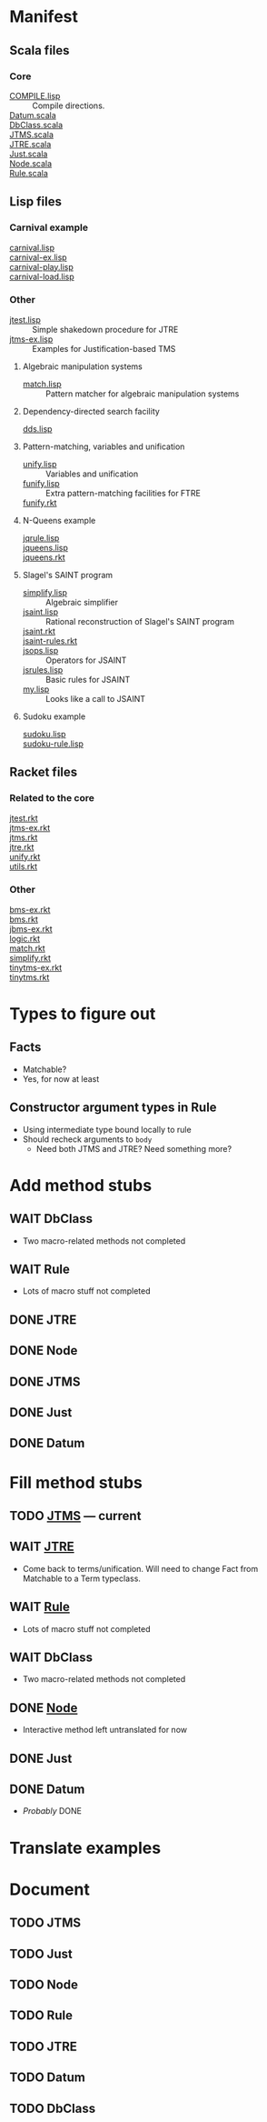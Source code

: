 
* Manifest
** Scala files
*** Core
    - [[./COMPILE.lisp][COMPILE.lisp]] :: Compile directions.
    - [[./Datum.scala][Datum.scala]] ::
    - [[./DbClass.scala][DbClass.scala]] ::
    - [[./JTMS.scala][JTMS.scala]] ::
    - [[./JTRE.scala][JTRE.scala]] ::
    - [[./Just.scala][Just.scala]] ::
    - [[./Node.scala][Node.scala]] ::
    - [[./Rule.scala][Rule.scala]] ::
** Lisp files
*** Carnival example
    - [[./carnival.lisp][carnival.lisp]] ::
    - [[./carnival-ex.lisp][carnival-ex.lisp]] ::
    - [[./carnival-play.lisp][carnival-play.lisp]] ::
    - [[./carnival-load.lisp][carnival-load.lisp]] ::
*** Other
    - [[./jtest.lisp][jtest.lisp]] :: Simple shakedown procedure for JTRE
    - [[./jtms-ex.lisp][jtms-ex.lisp]] :: Examples for Justification-based TMS
**** Algebraic manipulation systems
     - [[./match.lisp][match.lisp]] :: Pattern matcher for algebraic manipulation systems
**** Dependency-directed search facility
     - [[./dds.lisp][dds.lisp]] ::
**** Pattern-matching, variables and unification
     - [[./unify.lisp][unify.lisp]] :: Variables and unification
     - [[./funify.lisp][funify.lisp]] :: Extra pattern-matching facilities for FTRE
     - [[./funify.rkt][funify.rkt]] ::
**** N-Queens example
     - [[./jqrule.lisp][jqrule.lisp]] ::
     - [[./jqueens.lisp][jqueens.lisp]] ::
     - [[./jqueens.rkt][jqueens.rkt]] ::
**** Slagel's SAINT program
     - [[./simplify.lisp][simplify.lisp]] :: Algebraic simplifier
     - [[./jsaint.lisp][jsaint.lisp]] :: Rational reconstruction of Slagel's SAINT program
     - [[./jsaint.rkt][jsaint.rkt]] ::
     - [[./jsaint-rules.rkt][jsaint-rules.rkt]] ::
     - [[./jsops.lisp][jsops.lisp]] :: Operators for JSAINT
     - [[./jsrules.lisp][jsrules.lisp]] :: Basic rules for JSAINT
     - [[./my.lisp][my.lisp]] :: Looks like a call to JSAINT
**** Sudoku example
     - [[./sudoku.lisp][sudoku.lisp]] ::
     - [[./sudoku-rule.lisp][sudoku-rule.lisp]] ::
** Racket files
*** Related to the core
    - [[./jtest.rkt][jtest.rkt]] ::
    - [[./jtms-ex.rkt][jtms-ex.rkt]] ::
    - [[./jtms.rkt][jtms.rkt]] ::
    - [[./jtre.rkt][jtre.rkt]] ::
    - [[./unify.rkt][unify.rkt]] ::
    - [[./utils.rkt][utils.rkt]] ::
*** Other
    - [[./bms-ex.rkt][bms-ex.rkt]] ::
    - [[./bms.rkt][bms.rkt]] ::
    - [[./jbms-ex.rkt][jbms-ex.rkt]] ::
    - [[./logic.rkt][logic.rkt]] ::
    - [[./match.rkt][match.rkt]] ::
    - [[./simplify.rkt][simplify.rkt]] ::
    - [[./tinytms-ex.rkt][tinytms-ex.rkt]] ::
    - [[./tinytms.rkt][tinytms.rkt]] ::

* Types to figure out
  :PROPERTIES:
  :VISIBILITY: all
  :END:
** Facts
   - Matchable?
   - Yes, for now at least
** Constructor argument types in Rule
   - Using intermediate type bound locally to rule
   - Should recheck arguments to =body=
     - Need both JTMS and JTRE?  Need something more?

* Add method stubs
  :PROPERTIES:
  :VISIBILITY: folded
  :END:
** WAIT DbClass
   - Two macro-related methods not completed
** WAIT Rule
   - Lots of macro stuff not completed
** DONE JTRE
** DONE Node
** DONE JTMS
** DONE Just
** DONE Datum

* Fill method stubs
  :PROPERTIES:
  :VISIBILITY: all
  :END:
** TODO [[./JTMS.scala][JTMS]] — current
** WAIT [[./JTRE.scala][JTRE]]
   - Come back to terms/unification.  Will need to change Fact from
     Matchable to a Term typeclass.
** WAIT [[./Rule.scala][Rule]]
   - Lots of macro stuff not completed
** WAIT DbClass
   - Two macro-related methods not completed
** DONE [[./Node.scala][Node]]
   - Interactive method left untranslated for now
** DONE Just
** DONE Datum
   - /Probably/ DONE

* Translate examples

* Document
** TODO JTMS
** TODO Just
** TODO Node
** TODO Rule
** TODO JTRE
** TODO Datum
** TODO DbClass
